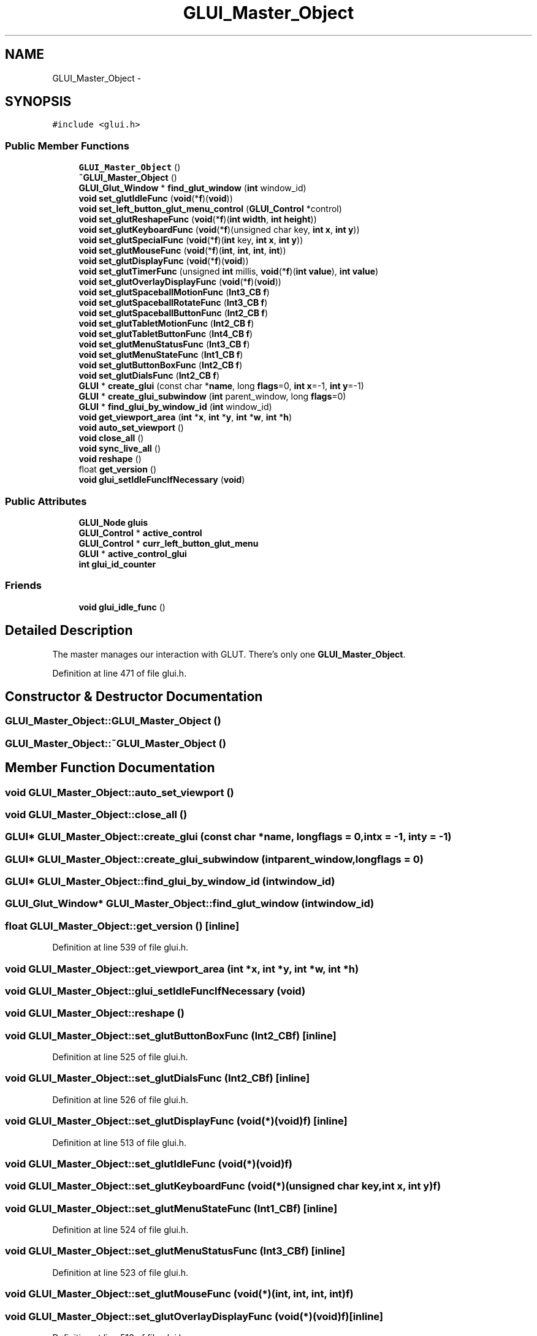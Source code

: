 .TH "GLUI_Master_Object" 3 "Mon May 9 2016" "Version 0.1" "MissionsVisualizer" \" -*- nroff -*-
.ad l
.nh
.SH NAME
GLUI_Master_Object \- 
.SH SYNOPSIS
.br
.PP
.PP
\fC#include <glui\&.h>\fP
.SS "Public Member Functions"

.in +1c
.ti -1c
.RI "\fBGLUI_Master_Object\fP ()"
.br
.ti -1c
.RI "\fB~GLUI_Master_Object\fP ()"
.br
.ti -1c
.RI "\fBGLUI_Glut_Window\fP * \fBfind_glut_window\fP (\fBint\fP window_id)"
.br
.ti -1c
.RI "\fBvoid\fP \fBset_glutIdleFunc\fP (\fBvoid\fP(*\fBf\fP)(\fBvoid\fP))"
.br
.ti -1c
.RI "\fBvoid\fP \fBset_left_button_glut_menu_control\fP (\fBGLUI_Control\fP *control)"
.br
.ti -1c
.RI "\fBvoid\fP \fBset_glutReshapeFunc\fP (\fBvoid\fP(*\fBf\fP)(\fBint\fP \fBwidth\fP, \fBint\fP \fBheight\fP))"
.br
.ti -1c
.RI "\fBvoid\fP \fBset_glutKeyboardFunc\fP (\fBvoid\fP(*\fBf\fP)(unsigned char key, \fBint\fP \fBx\fP, \fBint\fP \fBy\fP))"
.br
.ti -1c
.RI "\fBvoid\fP \fBset_glutSpecialFunc\fP (\fBvoid\fP(*\fBf\fP)(\fBint\fP key, \fBint\fP \fBx\fP, \fBint\fP \fBy\fP))"
.br
.ti -1c
.RI "\fBvoid\fP \fBset_glutMouseFunc\fP (\fBvoid\fP(*\fBf\fP)(\fBint\fP, \fBint\fP, \fBint\fP, \fBint\fP))"
.br
.ti -1c
.RI "\fBvoid\fP \fBset_glutDisplayFunc\fP (\fBvoid\fP(*\fBf\fP)(\fBvoid\fP))"
.br
.ti -1c
.RI "\fBvoid\fP \fBset_glutTimerFunc\fP (unsigned \fBint\fP millis, \fBvoid\fP(*\fBf\fP)(\fBint\fP \fBvalue\fP), \fBint\fP \fBvalue\fP)"
.br
.ti -1c
.RI "\fBvoid\fP \fBset_glutOverlayDisplayFunc\fP (\fBvoid\fP(*\fBf\fP)(\fBvoid\fP))"
.br
.ti -1c
.RI "\fBvoid\fP \fBset_glutSpaceballMotionFunc\fP (\fBInt3_CB\fP \fBf\fP)"
.br
.ti -1c
.RI "\fBvoid\fP \fBset_glutSpaceballRotateFunc\fP (\fBInt3_CB\fP \fBf\fP)"
.br
.ti -1c
.RI "\fBvoid\fP \fBset_glutSpaceballButtonFunc\fP (\fBInt2_CB\fP \fBf\fP)"
.br
.ti -1c
.RI "\fBvoid\fP \fBset_glutTabletMotionFunc\fP (\fBInt2_CB\fP \fBf\fP)"
.br
.ti -1c
.RI "\fBvoid\fP \fBset_glutTabletButtonFunc\fP (\fBInt4_CB\fP \fBf\fP)"
.br
.ti -1c
.RI "\fBvoid\fP \fBset_glutMenuStatusFunc\fP (\fBInt3_CB\fP \fBf\fP)"
.br
.ti -1c
.RI "\fBvoid\fP \fBset_glutMenuStateFunc\fP (\fBInt1_CB\fP \fBf\fP)"
.br
.ti -1c
.RI "\fBvoid\fP \fBset_glutButtonBoxFunc\fP (\fBInt2_CB\fP \fBf\fP)"
.br
.ti -1c
.RI "\fBvoid\fP \fBset_glutDialsFunc\fP (\fBInt2_CB\fP \fBf\fP)"
.br
.ti -1c
.RI "\fBGLUI\fP * \fBcreate_glui\fP (const char *\fBname\fP, long \fBflags\fP=0, \fBint\fP \fBx\fP=-1, \fBint\fP \fBy\fP=-1)"
.br
.ti -1c
.RI "\fBGLUI\fP * \fBcreate_glui_subwindow\fP (\fBint\fP parent_window, long \fBflags\fP=0)"
.br
.ti -1c
.RI "\fBGLUI\fP * \fBfind_glui_by_window_id\fP (\fBint\fP window_id)"
.br
.ti -1c
.RI "\fBvoid\fP \fBget_viewport_area\fP (\fBint\fP *\fBx\fP, \fBint\fP *\fBy\fP, \fBint\fP *\fBw\fP, \fBint\fP *\fBh\fP)"
.br
.ti -1c
.RI "\fBvoid\fP \fBauto_set_viewport\fP ()"
.br
.ti -1c
.RI "\fBvoid\fP \fBclose_all\fP ()"
.br
.ti -1c
.RI "\fBvoid\fP \fBsync_live_all\fP ()"
.br
.ti -1c
.RI "\fBvoid\fP \fBreshape\fP ()"
.br
.ti -1c
.RI "float \fBget_version\fP ()"
.br
.ti -1c
.RI "\fBvoid\fP \fBglui_setIdleFuncIfNecessary\fP (\fBvoid\fP)"
.br
.in -1c
.SS "Public Attributes"

.in +1c
.ti -1c
.RI "\fBGLUI_Node\fP \fBgluis\fP"
.br
.ti -1c
.RI "\fBGLUI_Control\fP * \fBactive_control\fP"
.br
.ti -1c
.RI "\fBGLUI_Control\fP * \fBcurr_left_button_glut_menu\fP"
.br
.ti -1c
.RI "\fBGLUI\fP * \fBactive_control_glui\fP"
.br
.ti -1c
.RI "\fBint\fP \fBglui_id_counter\fP"
.br
.in -1c
.SS "Friends"

.in +1c
.ti -1c
.RI "\fBvoid\fP \fBglui_idle_func\fP ()"
.br
.in -1c
.SH "Detailed Description"
.PP 
The master manages our interaction with GLUT\&. There's only one \fBGLUI_Master_Object\fP\&. 
.PP
Definition at line 471 of file glui\&.h\&.
.SH "Constructor & Destructor Documentation"
.PP 
.SS "GLUI_Master_Object::GLUI_Master_Object ()"

.SS "GLUI_Master_Object::~GLUI_Master_Object ()"

.SH "Member Function Documentation"
.PP 
.SS "\fBvoid\fP GLUI_Master_Object::auto_set_viewport ()"

.SS "\fBvoid\fP GLUI_Master_Object::close_all ()"

.SS "\fBGLUI\fP* GLUI_Master_Object::create_glui (const char *name, longflags = \fC0\fP, \fBint\fPx = \fC-1\fP, \fBint\fPy = \fC-1\fP)"

.SS "\fBGLUI\fP* GLUI_Master_Object::create_glui_subwindow (\fBint\fPparent_window, longflags = \fC0\fP)"

.SS "\fBGLUI\fP* GLUI_Master_Object::find_glui_by_window_id (\fBint\fPwindow_id)"

.SS "\fBGLUI_Glut_Window\fP* GLUI_Master_Object::find_glut_window (\fBint\fPwindow_id)"

.SS "float GLUI_Master_Object::get_version ()\fC [inline]\fP"

.PP
Definition at line 539 of file glui\&.h\&.
.SS "\fBvoid\fP GLUI_Master_Object::get_viewport_area (\fBint\fP *x, \fBint\fP *y, \fBint\fP *w, \fBint\fP *h)"

.SS "\fBvoid\fP GLUI_Master_Object::glui_setIdleFuncIfNecessary (\fBvoid\fP)"

.SS "\fBvoid\fP GLUI_Master_Object::reshape ()"

.SS "\fBvoid\fP GLUI_Master_Object::set_glutButtonBoxFunc (\fBInt2_CB\fPf)\fC [inline]\fP"

.PP
Definition at line 525 of file glui\&.h\&.
.SS "\fBvoid\fP GLUI_Master_Object::set_glutDialsFunc (\fBInt2_CB\fPf)\fC [inline]\fP"

.PP
Definition at line 526 of file glui\&.h\&.
.SS "\fBvoid\fP GLUI_Master_Object::set_glutDisplayFunc (\fBvoid\fP(*)(\fBvoid\fP)f)\fC [inline]\fP"

.PP
Definition at line 513 of file glui\&.h\&.
.SS "\fBvoid\fP GLUI_Master_Object::set_glutIdleFunc (\fBvoid\fP(*)(\fBvoid\fP)f)"

.SS "\fBvoid\fP GLUI_Master_Object::set_glutKeyboardFunc (\fBvoid\fP(*)(unsigned char key, \fBint\fP \fBx\fP, \fBint\fP \fBy\fP)f)"

.SS "\fBvoid\fP GLUI_Master_Object::set_glutMenuStateFunc (\fBInt1_CB\fPf)\fC [inline]\fP"

.PP
Definition at line 524 of file glui\&.h\&.
.SS "\fBvoid\fP GLUI_Master_Object::set_glutMenuStatusFunc (\fBInt3_CB\fPf)\fC [inline]\fP"

.PP
Definition at line 523 of file glui\&.h\&.
.SS "\fBvoid\fP GLUI_Master_Object::set_glutMouseFunc (\fBvoid\fP(*)(\fBint\fP, \fBint\fP, \fBint\fP, \fBint\fP)f)"

.SS "\fBvoid\fP GLUI_Master_Object::set_glutOverlayDisplayFunc (\fBvoid\fP(*)(\fBvoid\fP)f)\fC [inline]\fP"

.PP
Definition at line 516 of file glui\&.h\&.
.SS "\fBvoid\fP GLUI_Master_Object::set_glutReshapeFunc (\fBvoid\fP(*)(\fBint\fP \fBwidth\fP, \fBint\fP \fBheight\fP)f)"

.SS "\fBvoid\fP GLUI_Master_Object::set_glutSpaceballButtonFunc (\fBInt2_CB\fPf)\fC [inline]\fP"

.PP
Definition at line 519 of file glui\&.h\&.
.SS "\fBvoid\fP GLUI_Master_Object::set_glutSpaceballMotionFunc (\fBInt3_CB\fPf)\fC [inline]\fP"

.PP
Definition at line 517 of file glui\&.h\&.
.SS "\fBvoid\fP GLUI_Master_Object::set_glutSpaceballRotateFunc (\fBInt3_CB\fPf)\fC [inline]\fP"

.PP
Definition at line 518 of file glui\&.h\&.
.SS "\fBvoid\fP GLUI_Master_Object::set_glutSpecialFunc (\fBvoid\fP(*)(\fBint\fP key, \fBint\fP \fBx\fP, \fBint\fP \fBy\fP)f)"

.SS "\fBvoid\fP GLUI_Master_Object::set_glutTabletButtonFunc (\fBInt4_CB\fPf)\fC [inline]\fP"

.PP
Definition at line 521 of file glui\&.h\&.
.SS "\fBvoid\fP GLUI_Master_Object::set_glutTabletMotionFunc (\fBInt2_CB\fPf)\fC [inline]\fP"

.PP
Definition at line 520 of file glui\&.h\&.
.SS "\fBvoid\fP GLUI_Master_Object::set_glutTimerFunc (unsigned \fBint\fPmillis, \fBvoid\fP(*)(\fBint\fP \fBvalue\fP)f, \fBint\fPvalue)\fC [inline]\fP"

.PP
Definition at line 514 of file glui\&.h\&.
.SS "\fBvoid\fP GLUI_Master_Object::set_left_button_glut_menu_control (\fBGLUI_Control\fP *control)"

.SS "\fBvoid\fP GLUI_Master_Object::sync_live_all ()"

.SH "Friends And Related Function Documentation"
.PP 
.SS "\fBvoid\fP glui_idle_func ()\fC [friend]\fP"

.SH "Member Data Documentation"
.PP 
.SS "\fBGLUI_Control\fP* GLUI_Master_Object::active_control"

.PP
Definition at line 482 of file glui\&.h\&.
.SS "\fBGLUI\fP* GLUI_Master_Object::active_control_glui"

.PP
Definition at line 483 of file glui\&.h\&.
.SS "\fBGLUI_Control\fP * GLUI_Master_Object::curr_left_button_glut_menu"

.PP
Definition at line 482 of file glui\&.h\&.
.SS "\fBint\fP GLUI_Master_Object::glui_id_counter"

.PP
Definition at line 484 of file glui\&.h\&.
.SS "\fBGLUI_Node\fP GLUI_Master_Object::gluis"

.PP
Definition at line 481 of file glui\&.h\&.

.SH "Author"
.PP 
Generated automatically by Doxygen for MissionsVisualizer from the source code\&.
